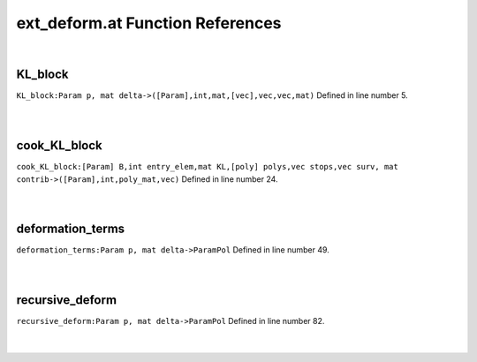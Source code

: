 .. _ext_deform.at_ref:

ext_deform.at Function References
=======================================================
|

.. _kl_block_param_p,_mat_delta->([param],int,mat,[vec],vec,vec,mat)1:

KL_block
-------------------------------------------------
| ``KL_block:Param p, mat delta->([Param],int,mat,[vec],vec,vec,mat)`` Defined in line number 5.
| 
| 

.. _cook_kl_block_[param]_b,int_entry_elem,mat_kl,[poly]_polys,vec_stops,vec_surv,_mat_contrib->([param],int,poly_mat,vec)1:

cook_KL_block
-------------------------------------------------
| ``cook_KL_block:[Param] B,int entry_elem,mat KL,[poly] polys,vec stops,vec surv, mat contrib->([Param],int,poly_mat,vec)`` Defined in line number 24.
| 
| 

.. _deformation_terms_param_p,_mat_delta->parampol1:

deformation_terms
-------------------------------------------------
| ``deformation_terms:Param p, mat delta->ParamPol`` Defined in line number 49.
| 
| 

.. _recursive_deform_param_p,_mat_delta->parampol1:

recursive_deform
-------------------------------------------------
| ``recursive_deform:Param p, mat delta->ParamPol`` Defined in line number 82.
| 
| 

